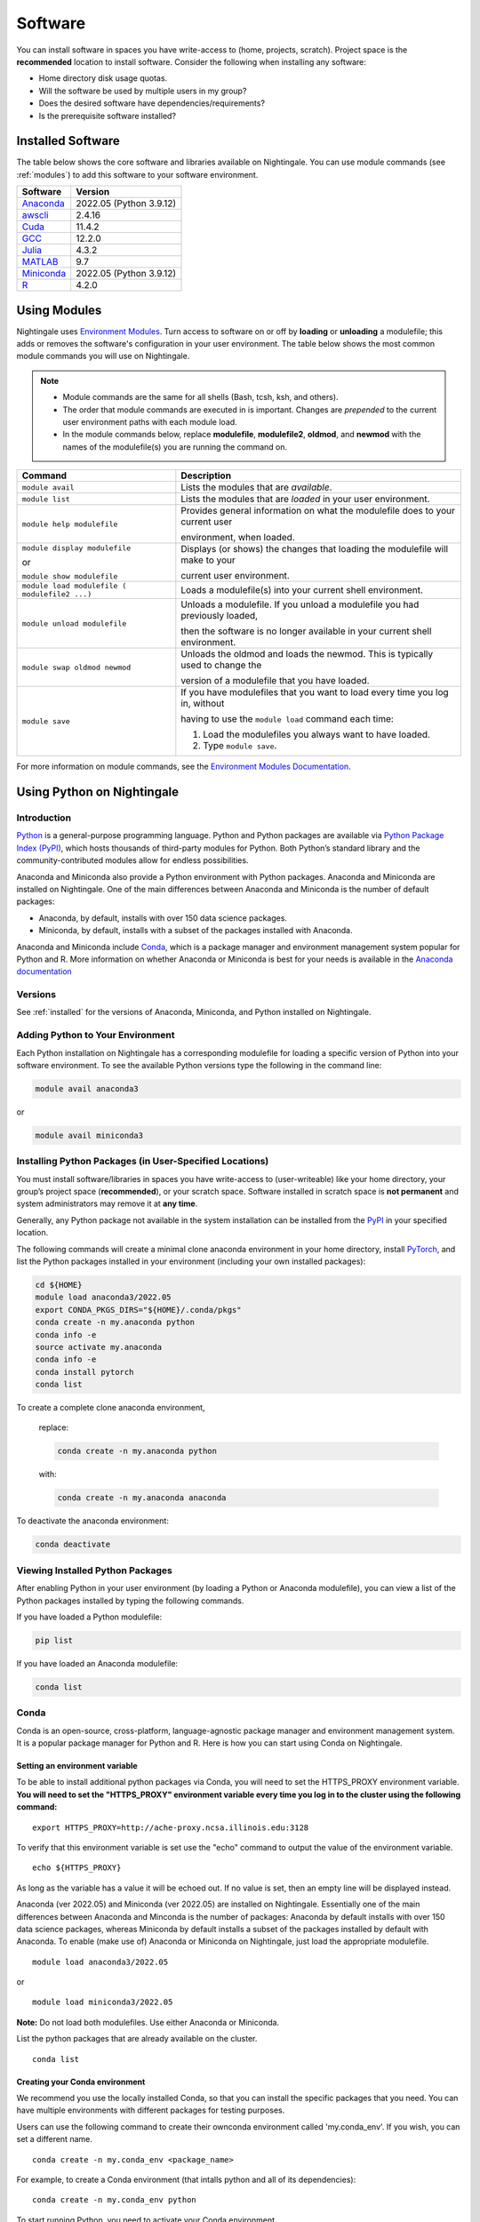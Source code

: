 Software
==========

You can install software in spaces you have write-access to (home, projects, scratch). Project space is the **recommended** location to install software. Consider the following when installing any software:

- Home directory disk usage quotas.
- Will the software be used by multiple users in my group?
- Does the desired software have dependencies/requirements?
- Is the prerequisite software installed?

.. _installed:

Installed Software
-------------------

The table below shows the core software and libraries available on Nightingale. 
You can use module commands (see :ref:`modules`) to add this software to your software environment.

==============================================================================   ========================
Software                                                                         Version
==============================================================================   ========================
Anaconda_                                                                        2022.05  (Python 3.9.12)
`awscli <https://aws.amazon.com/cli/>`_                                          2.4.16
`Cuda <https://docs.nvidia.com/cuda/archive/11.4.2/>`_                           11.4.2
`GCC <https://gcc.gnu.org/onlinedocs/12.2.0/>`_                                  12.2.0
`Julia <https://juliahub.com/ui/Packages/General/RegistryCI/4.3.2>`_             4.3.2
`MATLAB <https://www.mathworks.com/help/?s_tid=gn_supp>`_                        9.7
`Miniconda <https://docs.conda.io/projects/miniconda/en/latest/index.html>`_     2022.05  (Python 3.9.12)
`R <https://cran.r-project.org/bin/windows/base/old/4.2.0/NEWS.R-4.2.0.html>`_   4.2.0
==============================================================================   ========================
 
.. _Anaconda: https://docs.anaconda.com/free/anaconda/reference/release-notes/#anaconda-2022-05-may-10-2022



.. _modules:

Using Modules
--------------

Nightingale uses `Environment Modules <https://modules.readthedocs.io/en/stable/index.html>`_. 
Turn access to software on or off by **loading** or **unloading** a modulefile; this adds or removes the software's configuration in your user environment. 
The table below shows the most common module commands you will use on Nightingale.

.. note::
   
   - Module commands are the same for all shells (Bash, tcsh, ksh, and others). 
   - The order that module commands are executed in is important. Changes are *prepended* to the current user environment paths with each module load.
   - In the module commands below, replace **modulefile**, **modulefile2**, **oldmod**, and **newmod** with the names of the modulefile(s) you are running the command on.

+--------------------+-------------------------------------------------------------------------------+
| Command            | Description                                                                   |
+====================+===============================================================================+
| ``module avail``   | Lists the modules that are *available*.                                       |
+--------------------+-------------------------------------------------------------------------------+
| ``module list``    | Lists the modules that are *loaded* in your user environment.                 |
+--------------------+-------------------------------------------------------------------------------+
| ``module help      | Provides general information on what the modulefile does to your current user |
| modulefile``       |                                                                               |
|                    | environment, when loaded.                                                     |
+--------------------+-------------------------------------------------------------------------------+
| ``module display   | Displays (or shows) the changes that loading the modulefile will make to your |
| modulefile``       |                                                                               |
|                    | current user environment.                                                     |
| or                 |                                                                               |
|                    |                                                                               |
| ``module show      |                                                                               |
| modulefile``       |                                                                               |
+--------------------+-------------------------------------------------------------------------------+
| ``module load      | Loads a modulefile(s) into your current shell environment.                    |
| modulefile (       |                                                                               |
| modulefile2 ...)`` |                                                                               |
+--------------------+-------------------------------------------------------------------------------+
| ``module unload    | Unloads a modulefile. If you unload a modulefile you had previously loaded,   |
| modulefile``       |                                                                               |
|                    | then the software is no longer available in your current shell environment.   |
+--------------------+-------------------------------------------------------------------------------+
| ``module swap      | Unloads the oldmod and loads the newmod. This is typically used to change the |
| oldmod newmod``    |                                                                               |
|                    | version of a modulefile that you have loaded.                                 | 
+--------------------+-------------------------------------------------------------------------------+
| ``module save``    | If you have modulefiles that you want to load every time you log in, without  |
|                    |                                                                               |
|                    | having to use the ``module load`` command each time:                          |
|                    |                                                                               |
|                    | #. Load the modulefiles you always want to have loaded.                       |
|                    |                                                                               |
|                    | #. Type ``module save``.                                                      |
+--------------------+-------------------------------------------------------------------------------+

For more information on module commands, see the `Environment Modules Documentation <https://modules.readthedocs.io/en/stable/index.html>`_.

Using Python on Nightingale
-----------------------------

Introduction
~~~~~~~~~~~~~~~

`Python <https://en.wikipedia.org/wiki/Python_(programming_language)>`_ is a general-purpose programming language. Python and Python packages are available via `Python Package Index (PyPI) <https://pypi.org/>`_, which hosts thousands of third-party modules for Python. Both Python’s standard library and the community-contributed modules allow for endless possibilities. 

Anaconda and Miniconda also provide a Python environment with Python packages.
Anaconda and Miniconda are installed on Nightingale. 
One of the main differences between Anaconda and Miniconda is the number of default packages: 

- Anaconda, by default, installs with over 150 data science packages. 
- Miniconda, by default, installs with a subset of the packages installed with Anaconda. 

Anaconda and Miniconda include `Conda <https://docs.conda.io/en/latest/>`_, which is a package manager and environment management system popular for Python and R. More information on whether Anaconda or Miniconda is best for your needs is available in the `Anaconda documentation <https://docs.anaconda.com/free/anaconda/getting-started/distro-or-miniconda.html>`_

Versions
~~~~~~~~~

See :ref:`installed` for the versions of Anaconda, Miniconda, and Python installed on Nightingale.

Adding Python to Your Environment
~~~~~~~~~~~~~~~~~~~~~~~~~~~~~~~~~~

Each Python installation on Nightingale has a corresponding modulefile for loading a specific version of Python into your software environment. 
To see the available Python versions type the following in the command line:

.. code-block::

   module avail anaconda3

or

.. code-block::

   module avail miniconda3

Installing Python Packages (in User-Specified Locations)
~~~~~~~~~~~~~~~~~~~~~~~~~~~~~~~~~~~~~~~~~~~~~~~~~~~~~~~~~
 
You must install software/libraries in spaces you have write-access to (user-writeable) like your home directory, your group’s project space (**recommended**), or your scratch space. Software installed in scratch space is **not permanent** and system administrators may remove it at **any time**. 

Generally, any Python package not available in the system installation can be installed from the `PyPI <https://pypi.org/>`_ in your specified location.

The following commands will create a minimal clone anaconda environment in your home directory, install `PyTorch <https://pytorch.org/docs/stable/index.html>`_, and list the Python packages installed in your environment (including your own installed packages):

.. code-block::

  cd ${HOME}
  module load anaconda3/2022.05
  export CONDA_PKGS_DIRS="${HOME}/.conda/pkgs"
  conda create -n my.anaconda python
  conda info -e
  source activate my.anaconda
  conda info -e
  conda install pytorch
  conda list
 
To create a complete clone anaconda environment, 

   replace:

   .. code-block::

      conda create -n my.anaconda python
 
   with:

   .. code-block::

      conda create -n my.anaconda anaconda

To deactivate the anaconda environment:

.. code-block::

   conda deactivate

Viewing Installed Python Packages
~~~~~~~~~~~~~~~~~~~~~~~~~~~~~~~~~~~

After enabling Python in your user environment (by loading a Python or Anaconda modulefile), you can view a list of the Python packages installed by typing the following commands.

If you have loaded a Python modulefile:

.. code-block::

   pip list

If you have loaded an Anaconda modulefile:

.. code-block::

   conda list

Conda
~~~~~~~~~

Conda is an open-source, cross-platform, language-agnostic package
manager and environment management system. It is a popular package
manager for Python and R. Here is how you can start using Conda on
Nightingale.

Setting an environment variable
$$$$$$$$$$$$$$$$$$$$$$$$$$$$$$$$$$$$

To be able to install additional python packages via Conda, you will
need to set the HTTPS_PROXY environment variable. **You will need to set
the "HTTPS_PROXY" environment variable every time you log in to the
cluster using the following command:**

:: 

    export HTTPS_PROXY=http://ache-proxy.ncsa.illinois.edu:3128



To verify that this environment variable is set use the "echo" command
to output the value of the environment variable.

:: 

    echo ${HTTPS_PROXY}

As long as the variable has a value it will be echoed out. If no value
is set, then an empty line will be displayed instead.

Anaconda (ver 2022.05) and Miniconda (ver 2022.05) are installed on
Nightingale. Essentially one of the main differences between Anaconda
and Minconda is the number of packages: Anaconda by default installs
with over 150 data science packages, whereas Miniconda by default
installs a subset of the packages installed by default with Anaconda. To
enable (make use of) Anaconda or Miniconda on Nightingale, just load the
appropriate modulefile.

::

    module load anaconda3/2022.05

or

::

    module load miniconda3/2022.05

**Note:** Do not load both modulefiles. Use either Anaconda or
Miniconda.

List the python packages that are already available on the cluster.

::

    conda list

Creating your Conda environment
$$$$$$$$$$$$$$$$$$$$$$$$$$$$$$$$$$$

We recommend you use the locally installed Conda, so that you can
install the specific packages that you need. You can have multiple
environments with different packages for testing purposes.

Users can use the following command to create their ownconda environment
called 'my.conda_env'. If you wish, you can set a different name.

::

    conda create -n my.conda_env <package_name>
    
For example, to create a Conda environment (that intalls python and all
of its dependencies):

::

    conda create -n my.conda_env python
    

To start running Python, you need to activate your Conda environment.

::

    source activate my.conda_env

Now, you should be in your Conda environment, and your prompt should
start with:

::

    **(my.conda_env)**\ [username@ng-login01 ~]$
    

Use the following command to display all known Conda environments:

::

    conda info -e

An asterisk (*) will appear on the line of the Conda environment
that is currently active.

To make sure you have the latest version of Python in your environment,
install Python using the conda-forge channel.

::

    conda install] python --channel conda-forge

To exit you conda environment type the following command:

::

    conda deactivate

You should now see your default prompt, which indicates that your conda
environment has been deactivated.

Using R on Nightingale
-----------------------

Introduction
~~~~~~~~~~~~~~

`R <https://en.wikipedia.org/wiki/R_(programming_language)>`_ is a programming language and software environment for statistical computing and graphics. R and its libraries implement a wide variety of statistical and graphical techniques, such as linear and non-linear modeling, classical statistical tests, time-series analysis, classification, and clustering.

R is easily extensible through functions and extensions. The R community is noted for its active contributions to developing R packages. R packages contain code, data, and documentation in a standardized collection format that R users can install. R and R packages are available via the `Comprehensive R Archive Network (CRAN) <https://cran.r-project.org>`_, a collection of sites that carry the R distribution(s), the contributed extensions, documentation for R, and binaries.

Versions
~~~~~~~~~

See :ref:`installed` for the versions of R installed on Nightingale.

Adding R to Your Environment
~~~~~~~~~~~~~~~~~~~~~~~~~~~~~

You can use a modulefile to load a specific R version into your user environment. 

.. code-block::

   module avail R

To load a specific version, you will need to load the corresponding module. See :ref:`modules` for more information about modules.

Load the *latest* version of R available on Nightingale:

.. code-block::

   module load R

Installing Add-on Packages
~~~~~~~~~~~~~~~~~~~~~~~~~~~

Any R add-on packages not available in the system installation can be installed from the CRAN in a user-specified location. 
You must have write access to the location.

Installation Command Syntax
~~~~~~~~~~~~~~~~~~~~~~~~~~~~~

To install R packages, all that is needed is the package name; you can also specify additional information, such as installation location and the repository.
The install R packages commands is ``install.packages()``. Two example installations specifying **Package Name**, **Location**, and **Repository** are shown below.

Install the package downloaded (**package name**) from the specified repository (**Repository URL**) into the specified location (**/path/to/r_libraries**):

.. code-block::

   install.packages('package_name', '/path/to/r_libraries', 'Repository URL')

Install the local package (**package_name.tar.gz**) into the specified location (**/path/to/r_libraries**), specifying no repository (**repos = NULL**):

.. code-block::

   install.packages('package_name.tar.gz', '/path/to/r_libraries', repos = NULL)

When the installation location and the repository URL are not specified, R packages are installed in a default location, and the R installation process prompts you to choose from a list of repositories. R packages downloaded manually from the CRAN can be installed by specifying the local file name and omitting the repository URL (specifying NULL).

Using Rscript
~~~~~~~~~~~~~~

You can use the ``rscript`` command to run R commands without starting an R session. As a scripting frontend for R, Rscript enables using R via shell scripts and scripting applications.

The example below shows step-by-step the commands you can run on Nightingale. In these steps, **~/Rlibs** is used for the location to install your user-specific add-on packages and the tilde **~** means your home directory (**$HOME**).

.. note::
   This example uses the Bash shell. The command syntax may differ when using a different shell.

#. Set the **HTTPS_PROXY** environment variable (if you have not already done so):

   .. code-block::

      export HTTPS_PROXY=http://ache-proxy.ncsa.illinois.edu:3128

#. Create a directory for your R packages:

   .. code-block::

      mkdir ~/Rlibs

#. Load the R modulefile:

   .. code-block::
 
      module load R/4.2.0

#. Set the R library environment variable (**R_LIBS**) to include your R package directory:

   .. code-block::

      export R_LIBS=~/Rlibs:$R_LIBS

#. Use the ``install.packages()`` command to install your R package:

   .. code-block::

      Rscript -e "install.packages('RCurl', '~/Rlibs', 'https://cran.r-project.org')"

If the environment variable **R_LIBS** is not set and a directory is not specified with the ``install.packages()`` command, then R packages will be installed under **~/R/x86_64-unknown-linux-gnu-library** by default (this R subdirectory structure is created automatically). The **R_LIBS** environment variable will need to be set every time when logging into Nightingale if your R package location is to be visible to an R session. You can add the following code to your **~/.bashrc** file to remove the need to set the **R_LIBS** environment variable with every login session to Nightingale:

.. code-block::

   if [ -n $R_LIBS ]; then
         export R_LIBS=~/Rlibs:$R_LIBS
   else
         export R_LIBS=~/Rlibs
   fi
 
Warnings and Error Messages
~~~~~~~~~~~~~~~~~~~~~~~~~~~~

If the name of a package is misspelled or the R package is not available in the current CRAN, an error message similar to the following will be generated:

.. code-block::

   [ng-login01 ~]$ Rscript -e "install.packages('phybase','~/Rlibs', 'http://ftp.ussg.iu.edu/CRAN')"
   Warning message:
   package 'phybase' is not available (for R version 3.2.2)
 
Searching the CRAN site for your desired R package may provide links to archived versions that are not available in the current CRAN. 
In this case, the specific archived R package can be downloaded and installed from the local file using the same command but omitting the repository URL (specifying NULL).

Some R packages have dependencies that are required to be installed first, and will generate an error message similar to:

.. code-block::

   [ng-login01 ~]$ Rscript -e "install.packages('phybase_1.1.tar.gz', '~/Rlibs',  repos = NULL)"
   ERROR: dependency 'ape' is not available for package 'phybase'
   * removing '/home/jdoe/Rlibs/phybase'
   Warning message:
   In install.packages("phybase_1.1.tar.gz", repos = NULL) :
     installation of package 'phybase_1.1.tar.gz' had non-zero exit status
 
Installing the dependency first and then the desired R package resolves this issue.

Viewing Installed R Packages
~~~~~~~~~~~~~~~~~~~~~~~~~~~~~

You can use the ``library()`` command to view all your user and system-installed R packages (user-installed packages are only visible to R when the **$R_LIBS** environment variable is set):

.. code-block::

   [ng-login01 ~]$ Rscript -e "library()"

   Packages in library '/home/jdoe/Rlibs':

   R6                      Classes with reference semantics
   RCurl                   General network (HTTP/FTP/...) client interface
                           for R
   ...
   stringr                 Simple, Consistent Wrappers for Common String
                           Operations
   whisker                 {{mustache}} for R, logicless templating


   Packages in library '/sw/apps/R/R-4.2.0/lib64/R/library':

   KernSmooth              Functions for kernel smoothing for Wand & Jones
                           (1995)
   MASS                    Support Functions and Datasets for Venables and
                           Ripley's MASS
   ...
   tools                   Tools for Package Development
   utils                   The R Utils Package

|
